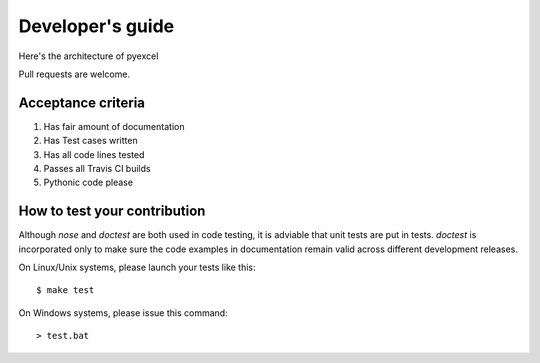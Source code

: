Developer's guide
=================

Here's the architecture of pyexcel

.. image:: architecture.png

Pull requests are welcome.

Acceptance criteria
-------------------

#. Has fair amount of documentation
#. Has Test cases written
#. Has all code lines tested
#. Passes all Travis CI builds
#. Pythonic code please

How to test your contribution
------------------------------

Although `nose` and `doctest` are both used in code testing, it is adviable that unit tests are put in tests. `doctest` is incorporated only to make sure the code examples in documentation remain valid across different development releases.

On Linux/Unix systems, please launch your tests like this::

    $ make test

On Windows systems, please issue this command::

    > test.bat

